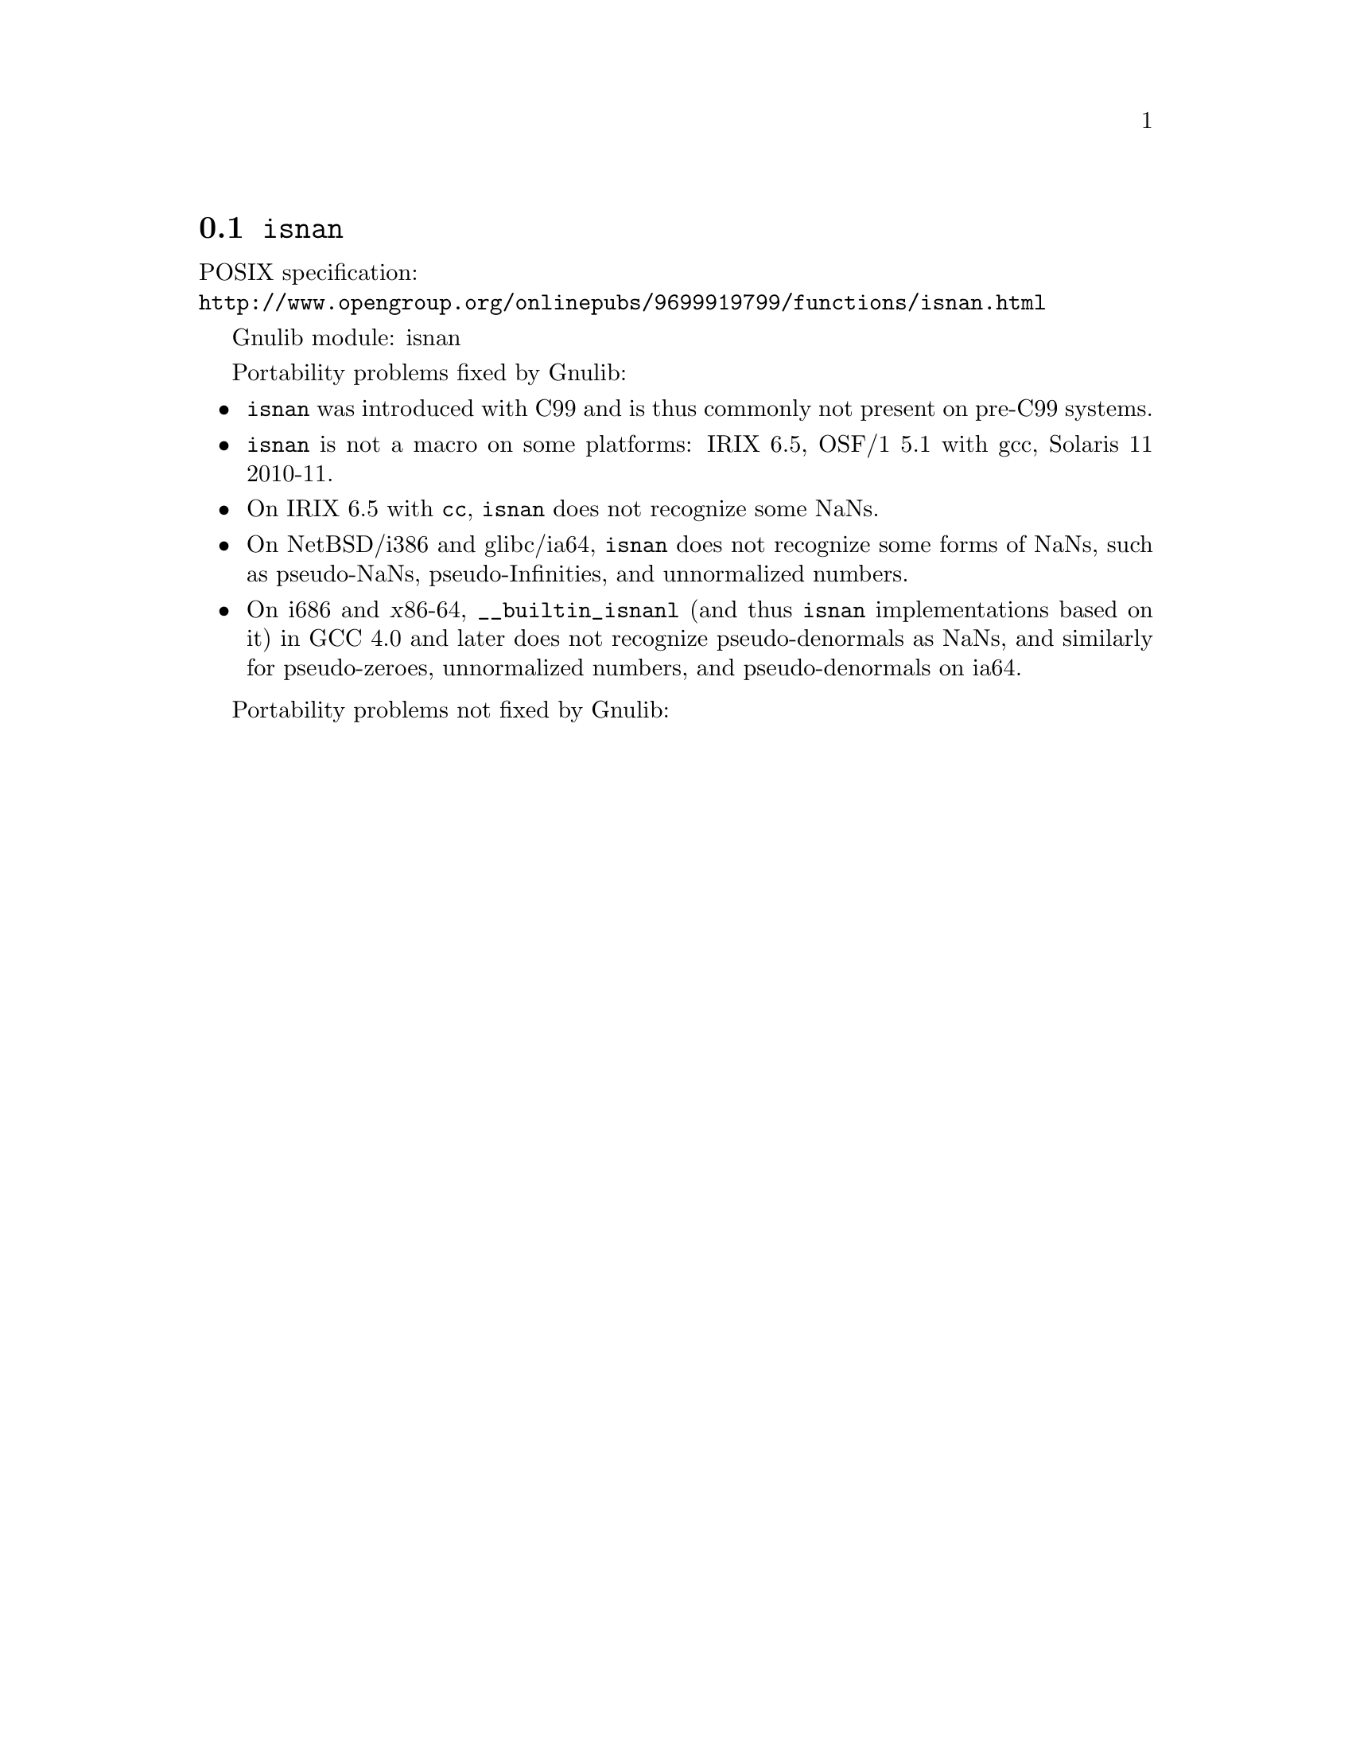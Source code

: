 @node isnan
@section @code{isnan}
@findex isnan

POSIX specification:@* @url{http://www.opengroup.org/onlinepubs/9699919799/functions/isnan.html}

Gnulib module: isnan

Portability problems fixed by Gnulib:
@itemize
@item
@code{isnan} was introduced with C99 and is thus commonly not present
on pre-C99 systems.
@item
@code{isnan} is not a macro on some platforms:
IRIX 6.5, OSF/1 5.1 with gcc, Solaris 11 2010-11.
@item
On IRIX 6.5 with @code{cc}, @code{isnan} does not recognize some NaNs.
@item
On NetBSD/i386 and glibc/ia64, @code{isnan} does not recognize some
forms of NaNs, such as pseudo-NaNs, pseudo-Infinities, and
unnormalized numbers.
@item
On i686 and @var{x}86-64, @code{__builtin_isnanl} (and thus
@code{isnan} implementations based on it) in GCC 4.0 and later does
not recognize pseudo-denormals as NaNs, and similarly for
pseudo-zeroes, unnormalized numbers, and pseudo-denormals on ia64.
@end itemize

Portability problems not fixed by Gnulib:
@itemize
@end itemize
